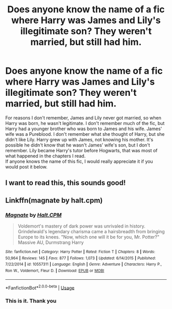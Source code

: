 #+TITLE: Does anyone know the name of a fic where Harry was James and Lily's illegitimate son? They weren't married, but still had him.

* Does anyone know the name of a fic where Harry was James and Lily's illegitimate son? They weren't married, but still had him.
:PROPERTIES:
:Author: FinnD25
:Score: 1
:DateUnix: 1587773086.0
:DateShort: 2020-Apr-25
:FlairText: What's That Fic?
:END:
For reasons I don't remember, James and Lily never got married, so when Harry was born, he wasn't legitimate. I don't remember much of the fic, but Harry had a younger brother who was born to James and his wife. James' wife was a Pureblood. I don't remember what she thought of Harry, but she didn't like Lily. Harry grew up with James, not knowing his mother. It's possible he didn't know that he wasn't James' wife's son, but I don't remember. Lily became Harry's tutor before Hogwarts, that was most of what happened in the chapters I read.\\
If anyone knows the name of this fic, I would really appreciate it if you would post it below.


** I want to read this, this sounds good!
:PROPERTIES:
:Author: mindofaclassic
:Score: 1
:DateUnix: 1587773303.0
:DateShort: 2020-Apr-25
:END:


** Linkffn(magnate by halt.cpm)
:PROPERTIES:
:Author: Ash_Lestrange
:Score: 0
:DateUnix: 1587775225.0
:DateShort: 2020-Apr-25
:END:

*** [[https://www.fanfiction.net/s/10557311/1/][*/Magnate/*]] by [[https://www.fanfiction.net/u/1665723/Halt-CPM][/Halt.CPM/]]

#+begin_quote
  Voldemort's mastery of dark power was unrivaled in history. Grindelwald's legendary charisma came a hairsbreadth from bringing Europe to its knees. "Now, which one will it be for you, Mr. Potter?" Massive AU, Durmstrang Harry
#+end_quote

^{/Site/:} ^{fanfiction.net} ^{*|*} ^{/Category/:} ^{Harry} ^{Potter} ^{*|*} ^{/Rated/:} ^{Fiction} ^{T} ^{*|*} ^{/Chapters/:} ^{8} ^{*|*} ^{/Words/:} ^{50,964} ^{*|*} ^{/Reviews/:} ^{145} ^{*|*} ^{/Favs/:} ^{877} ^{*|*} ^{/Follows/:} ^{1,073} ^{*|*} ^{/Updated/:} ^{6/14/2015} ^{*|*} ^{/Published/:} ^{7/22/2014} ^{*|*} ^{/id/:} ^{10557311} ^{*|*} ^{/Language/:} ^{English} ^{*|*} ^{/Genre/:} ^{Adventure} ^{*|*} ^{/Characters/:} ^{Harry} ^{P.,} ^{Ron} ^{W.,} ^{Voldemort,} ^{Fleur} ^{D.} ^{*|*} ^{/Download/:} ^{[[http://www.ff2ebook.com/old/ffn-bot/index.php?id=10557311&source=ff&filetype=epub][EPUB]]} ^{or} ^{[[http://www.ff2ebook.com/old/ffn-bot/index.php?id=10557311&source=ff&filetype=mobi][MOBI]]}

--------------

*FanfictionBot*^{2.0.0-beta} | [[https://github.com/tusing/reddit-ffn-bot/wiki/Usage][Usage]]
:PROPERTIES:
:Author: FanfictionBot
:Score: 0
:DateUnix: 1587775243.0
:DateShort: 2020-Apr-25
:END:


*** This is it. Thank you
:PROPERTIES:
:Author: FinnD25
:Score: 0
:DateUnix: 1587775666.0
:DateShort: 2020-Apr-25
:END:
